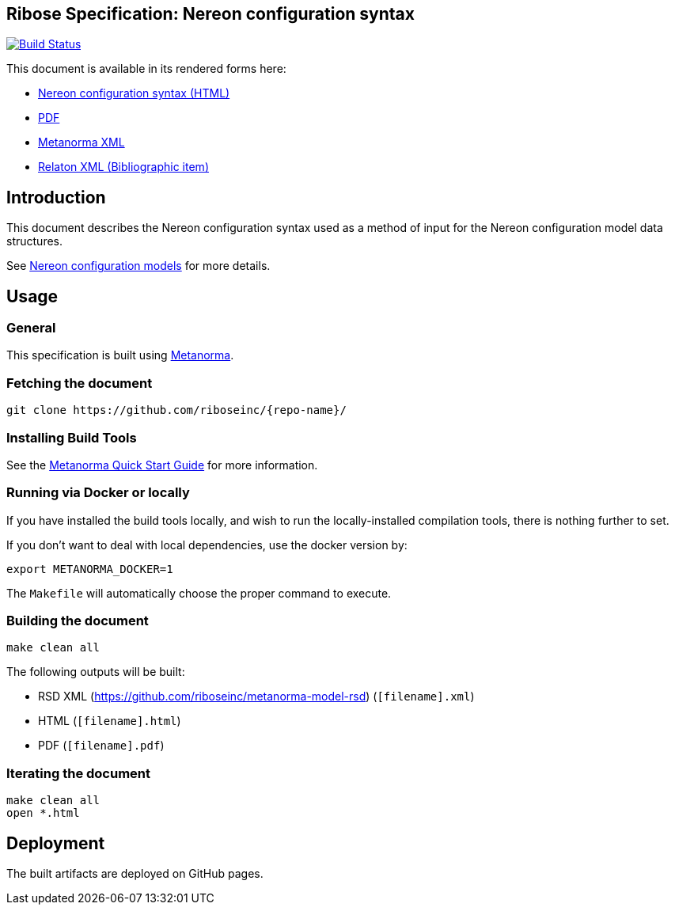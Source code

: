 :repo-name: nereon-syntax

== Ribose Specification: Nereon configuration syntax

image:https://travis-ci.com/riboseinc/nereon-syntax.svg?branch=master["Build Status", link="https://travis-ci.com/riboseinc/nereon-syntax"]

This document is available in its rendered forms here:

* https://riboseinc.github.io/nereon-syntax/[Nereon configuration syntax (HTML)]
* https://riboseinc.github.io/nereon-syntax/rsd-nereon-configuration-syntax.pdf[PDF]
* https://riboseinc.github.io/nereon-syntax/rsd-nereon-configuration-syntax.xml[Metanorma XML]
* https://riboseinc.github.io/nereon-syntax/rsd-nereon-configuration-syntax.rxl[Relaton XML (Bibliographic item)]

== Introduction

This document describes the Nereon configuration syntax used as a method
of input for the Nereon configuration model data structures.

See https://github.com/riboseinc/nereon-models[Nereon configuration models]
for more details.

== Usage

=== General

This specification is built using https://www.metanorma.com[Metanorma].


=== Fetching the document

[source,sh]
----
git clone https://github.com/riboseinc/{repo-name}/
----


=== Installing Build Tools

See the https://www.metanorma.com/overview/getting-started/[Metanorma Quick Start Guide]
for more information.


=== Running via Docker or locally

If you have installed the build tools locally, and wish to run the
locally-installed compilation tools, there is nothing further to set.

If you don't want to deal with local dependencies, use the docker
version by:

[source,sh]
----
export METANORMA_DOCKER=1
----

The `Makefile` will automatically choose the proper command to
execute.


=== Building the document

[source,sh]
----
make clean all
----

The following outputs will be built:

* RSD XML (https://github.com/riboseinc/metanorma-model-rsd) (`[filename].xml`)
* HTML (`[filename].html`)
* PDF (`[filename].pdf`)



=== Iterating the document

[source,sh]
----
make clean all
open *.html
----


== Deployment

The built artifacts are deployed on GitHub pages.
